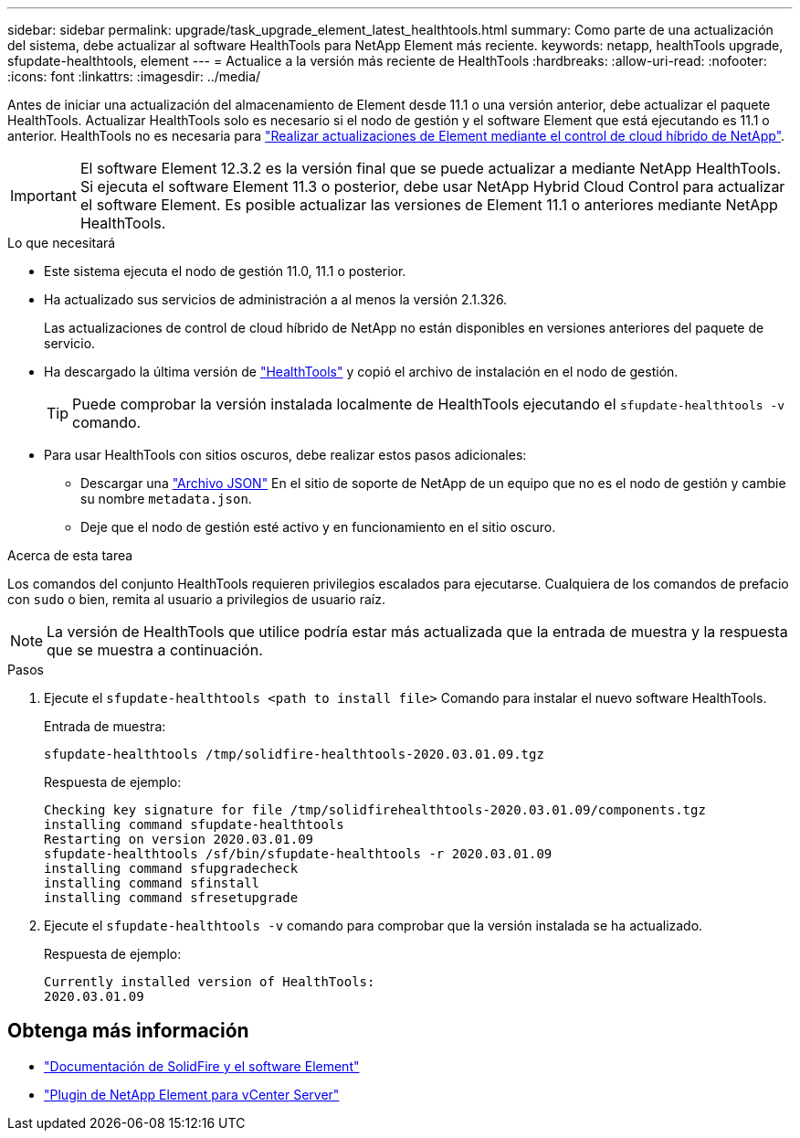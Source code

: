 ---
sidebar: sidebar 
permalink: upgrade/task_upgrade_element_latest_healthtools.html 
summary: Como parte de una actualización del sistema, debe actualizar al software HealthTools para NetApp Element más reciente. 
keywords: netapp, healthTools upgrade, sfupdate-healthtools, element 
---
= Actualice a la versión más reciente de HealthTools
:hardbreaks:
:allow-uri-read: 
:nofooter: 
:icons: font
:linkattrs: 
:imagesdir: ../media/


[role="lead"]
Antes de iniciar una actualización del almacenamiento de Element desde 11.1 o una versión anterior, debe actualizar el paquete HealthTools. Actualizar HealthTools solo es necesario si el nodo de gestión y el software Element que está ejecutando es 11.1 o anterior. HealthTools no es necesaria para link:task_hcc_upgrade_element_software.html["Realizar actualizaciones de Element mediante el control de cloud híbrido de NetApp"].


IMPORTANT: El software Element 12.3.2 es la versión final que se puede actualizar a mediante NetApp HealthTools. Si ejecuta el software Element 11.3 o posterior, debe usar NetApp Hybrid Cloud Control para actualizar el software Element. Es posible actualizar las versiones de Element 11.1 o anteriores mediante NetApp HealthTools.

.Lo que necesitará
* Este sistema ejecuta el nodo de gestión 11.0, 11.1 o posterior.
* Ha actualizado sus servicios de administración a al menos la versión 2.1.326.
+
Las actualizaciones de control de cloud híbrido de NetApp no están disponibles en versiones anteriores del paquete de servicio.

* Ha descargado la última versión de https://mysupport.netapp.com/site/products/all/details/element-healthtools/downloads-tab["HealthTools"^] y copió el archivo de instalación en el nodo de gestión.
+

TIP: Puede comprobar la versión instalada localmente de HealthTools ejecutando el `sfupdate-healthtools -v` comando.

* Para usar HealthTools con sitios oscuros, debe realizar estos pasos adicionales:
+
** Descargar una link:https://library.netapp.com/ecm/ecm_get_file/ECMLP2840740["Archivo JSON"^] En el sitio de soporte de NetApp de un equipo que no es el nodo de gestión y cambie su nombre `metadata.json`.
** Deje que el nodo de gestión esté activo y en funcionamiento en el sitio oscuro.




.Acerca de esta tarea
Los comandos del conjunto HealthTools requieren privilegios escalados para ejecutarse. Cualquiera de los comandos de prefacio con `sudo` o bien, remita al usuario a privilegios de usuario raíz.


NOTE: La versión de HealthTools que utilice podría estar más actualizada que la entrada de muestra y la respuesta que se muestra a continuación.

.Pasos
. Ejecute el `sfupdate-healthtools <path to install file>` Comando para instalar el nuevo software HealthTools.
+
Entrada de muestra:

+
[listing]
----
sfupdate-healthtools /tmp/solidfire-healthtools-2020.03.01.09.tgz
----
+
Respuesta de ejemplo:

+
[listing]
----
Checking key signature for file /tmp/solidfirehealthtools-2020.03.01.09/components.tgz
installing command sfupdate-healthtools
Restarting on version 2020.03.01.09
sfupdate-healthtools /sf/bin/sfupdate-healthtools -r 2020.03.01.09
installing command sfupgradecheck
installing command sfinstall
installing command sfresetupgrade
----
. Ejecute el `sfupdate-healthtools -v` comando para comprobar que la versión instalada se ha actualizado.
+
Respuesta de ejemplo:

+
[listing]
----
Currently installed version of HealthTools:
2020.03.01.09
----


[discrete]
== Obtenga más información

* https://docs.netapp.com/us-en/element-software/index.html["Documentación de SolidFire y el software Element"]
* https://docs.netapp.com/us-en/vcp/index.html["Plugin de NetApp Element para vCenter Server"^]

